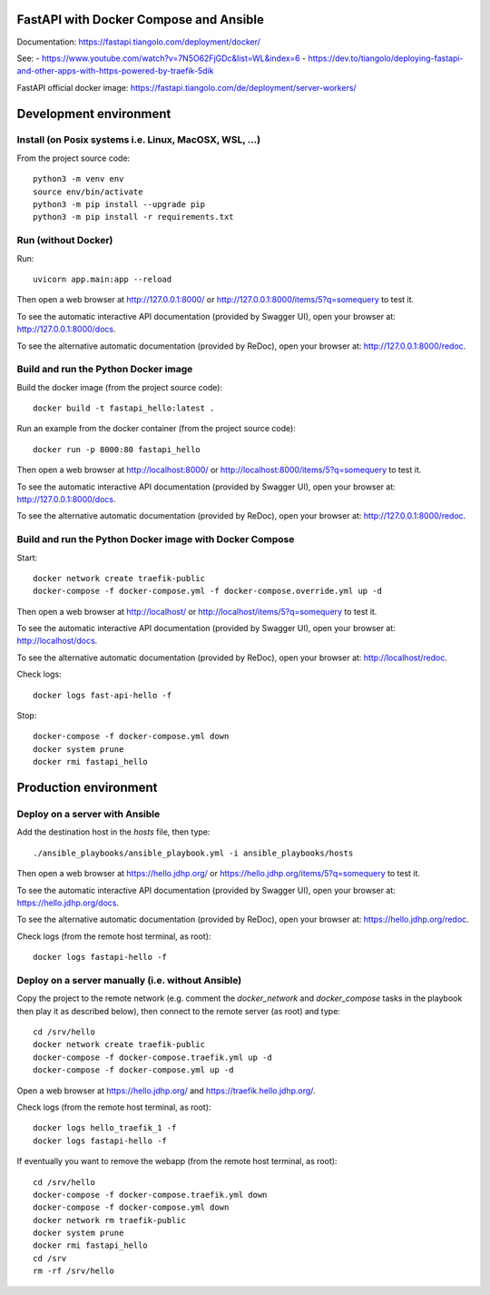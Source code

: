 FastAPI with Docker Compose and Ansible
=======================================

Documentation: https://fastapi.tiangolo.com/deployment/docker/

See:
- https://www.youtube.com/watch?v=7N5O62FjGDc&list=WL&index=6
- https://dev.to/tiangolo/deploying-fastapi-and-other-apps-with-https-powered-by-traefik-5dik

FastAPI official docker image: https://fastapi.tiangolo.com/de/deployment/server-workers/


Development environment
=======================

Install (on Posix systems i.e. Linux, MacOSX, WSL, ...)
-------------------------------------------------------

From the project source code::

    python3 -m venv env
    source env/bin/activate
    python3 -m pip install --upgrade pip
    python3 -m pip install -r requirements.txt


Run (without Docker)
--------------------

Run::

    uvicorn app.main:app --reload

Then open a web browser at http://127.0.0.1:8000/ or http://127.0.0.1:8000/items/5?q=somequery to test it.

To see the automatic interactive API documentation (provided by Swagger UI), open your browser at: http://127.0.0.1:8000/docs.

To see the alternative automatic documentation (provided by ReDoc), open your browser at: http://127.0.0.1:8000/redoc.


Build and run the Python Docker image
-------------------------------------

Build the docker image (from the project source code)::

    docker build -t fastapi_hello:latest .

Run an example from the docker container (from the project source code)::

    docker run -p 8000:80 fastapi_hello

Then open a web browser at http://localhost:8000/ or http://localhost:8000/items/5?q=somequery to test it.

To see the automatic interactive API documentation (provided by Swagger UI), open your browser at: http://127.0.0.1:8000/docs.

To see the alternative automatic documentation (provided by ReDoc), open your browser at: http://127.0.0.1:8000/redoc.


Build and run the Python Docker image with Docker Compose
---------------------------------------------------------

Start::

    docker network create traefik-public
    docker-compose -f docker-compose.yml -f docker-compose.override.yml up -d

Then open a web browser at http://localhost/ or http://localhost/items/5?q=somequery to test it.

To see the automatic interactive API documentation (provided by Swagger UI), open your browser at: http://localhost/docs.

To see the alternative automatic documentation (provided by ReDoc), open your browser at: http://localhost/redoc.

Check logs::

    docker logs fast-api-hello -f

Stop::

    docker-compose -f docker-compose.yml down
    docker system prune
    docker rmi fastapi_hello


Production environment
======================

Deploy on a server with Ansible
-------------------------------

Add the destination host in the `hosts` file, then type::

    ./ansible_playbooks/ansible_playbook.yml -i ansible_playbooks/hosts

Then open a web browser at https://hello.jdhp.org/ or https://hello.jdhp.org/items/5?q=somequery to test it.

To see the automatic interactive API documentation (provided by Swagger UI), open your browser at: https://hello.jdhp.org/docs.

To see the alternative automatic documentation (provided by ReDoc), open your browser at: https://hello.jdhp.org/redoc.

Check logs (from the remote host terminal, as root)::

    docker logs fastapi-hello -f


Deploy on a server manually (i.e. without Ansible)
--------------------------------------------------

Copy the project to the remote network (e.g. comment the `docker_network` and `docker_compose` tasks in the playbook then play it as described below),
then connect to the remote server (as root) and type::

    cd /srv/hello
    docker network create traefik-public
    docker-compose -f docker-compose.traefik.yml up -d
    docker-compose -f docker-compose.yml up -d

Open a web browser at https://hello.jdhp.org/ and https://traefik.hello.jdhp.org/.

Check logs (from the remote host terminal, as root)::

    docker logs hello_traefik_1 -f
    docker logs fastapi-hello -f

If eventually you want to remove the webapp (from the remote host terminal, as root)::

    cd /srv/hello
    docker-compose -f docker-compose.traefik.yml down
    docker-compose -f docker-compose.yml down
    docker network rm traefik-public
    docker system prune
    docker rmi fastapi_hello
    cd /srv
    rm -rf /srv/hello
